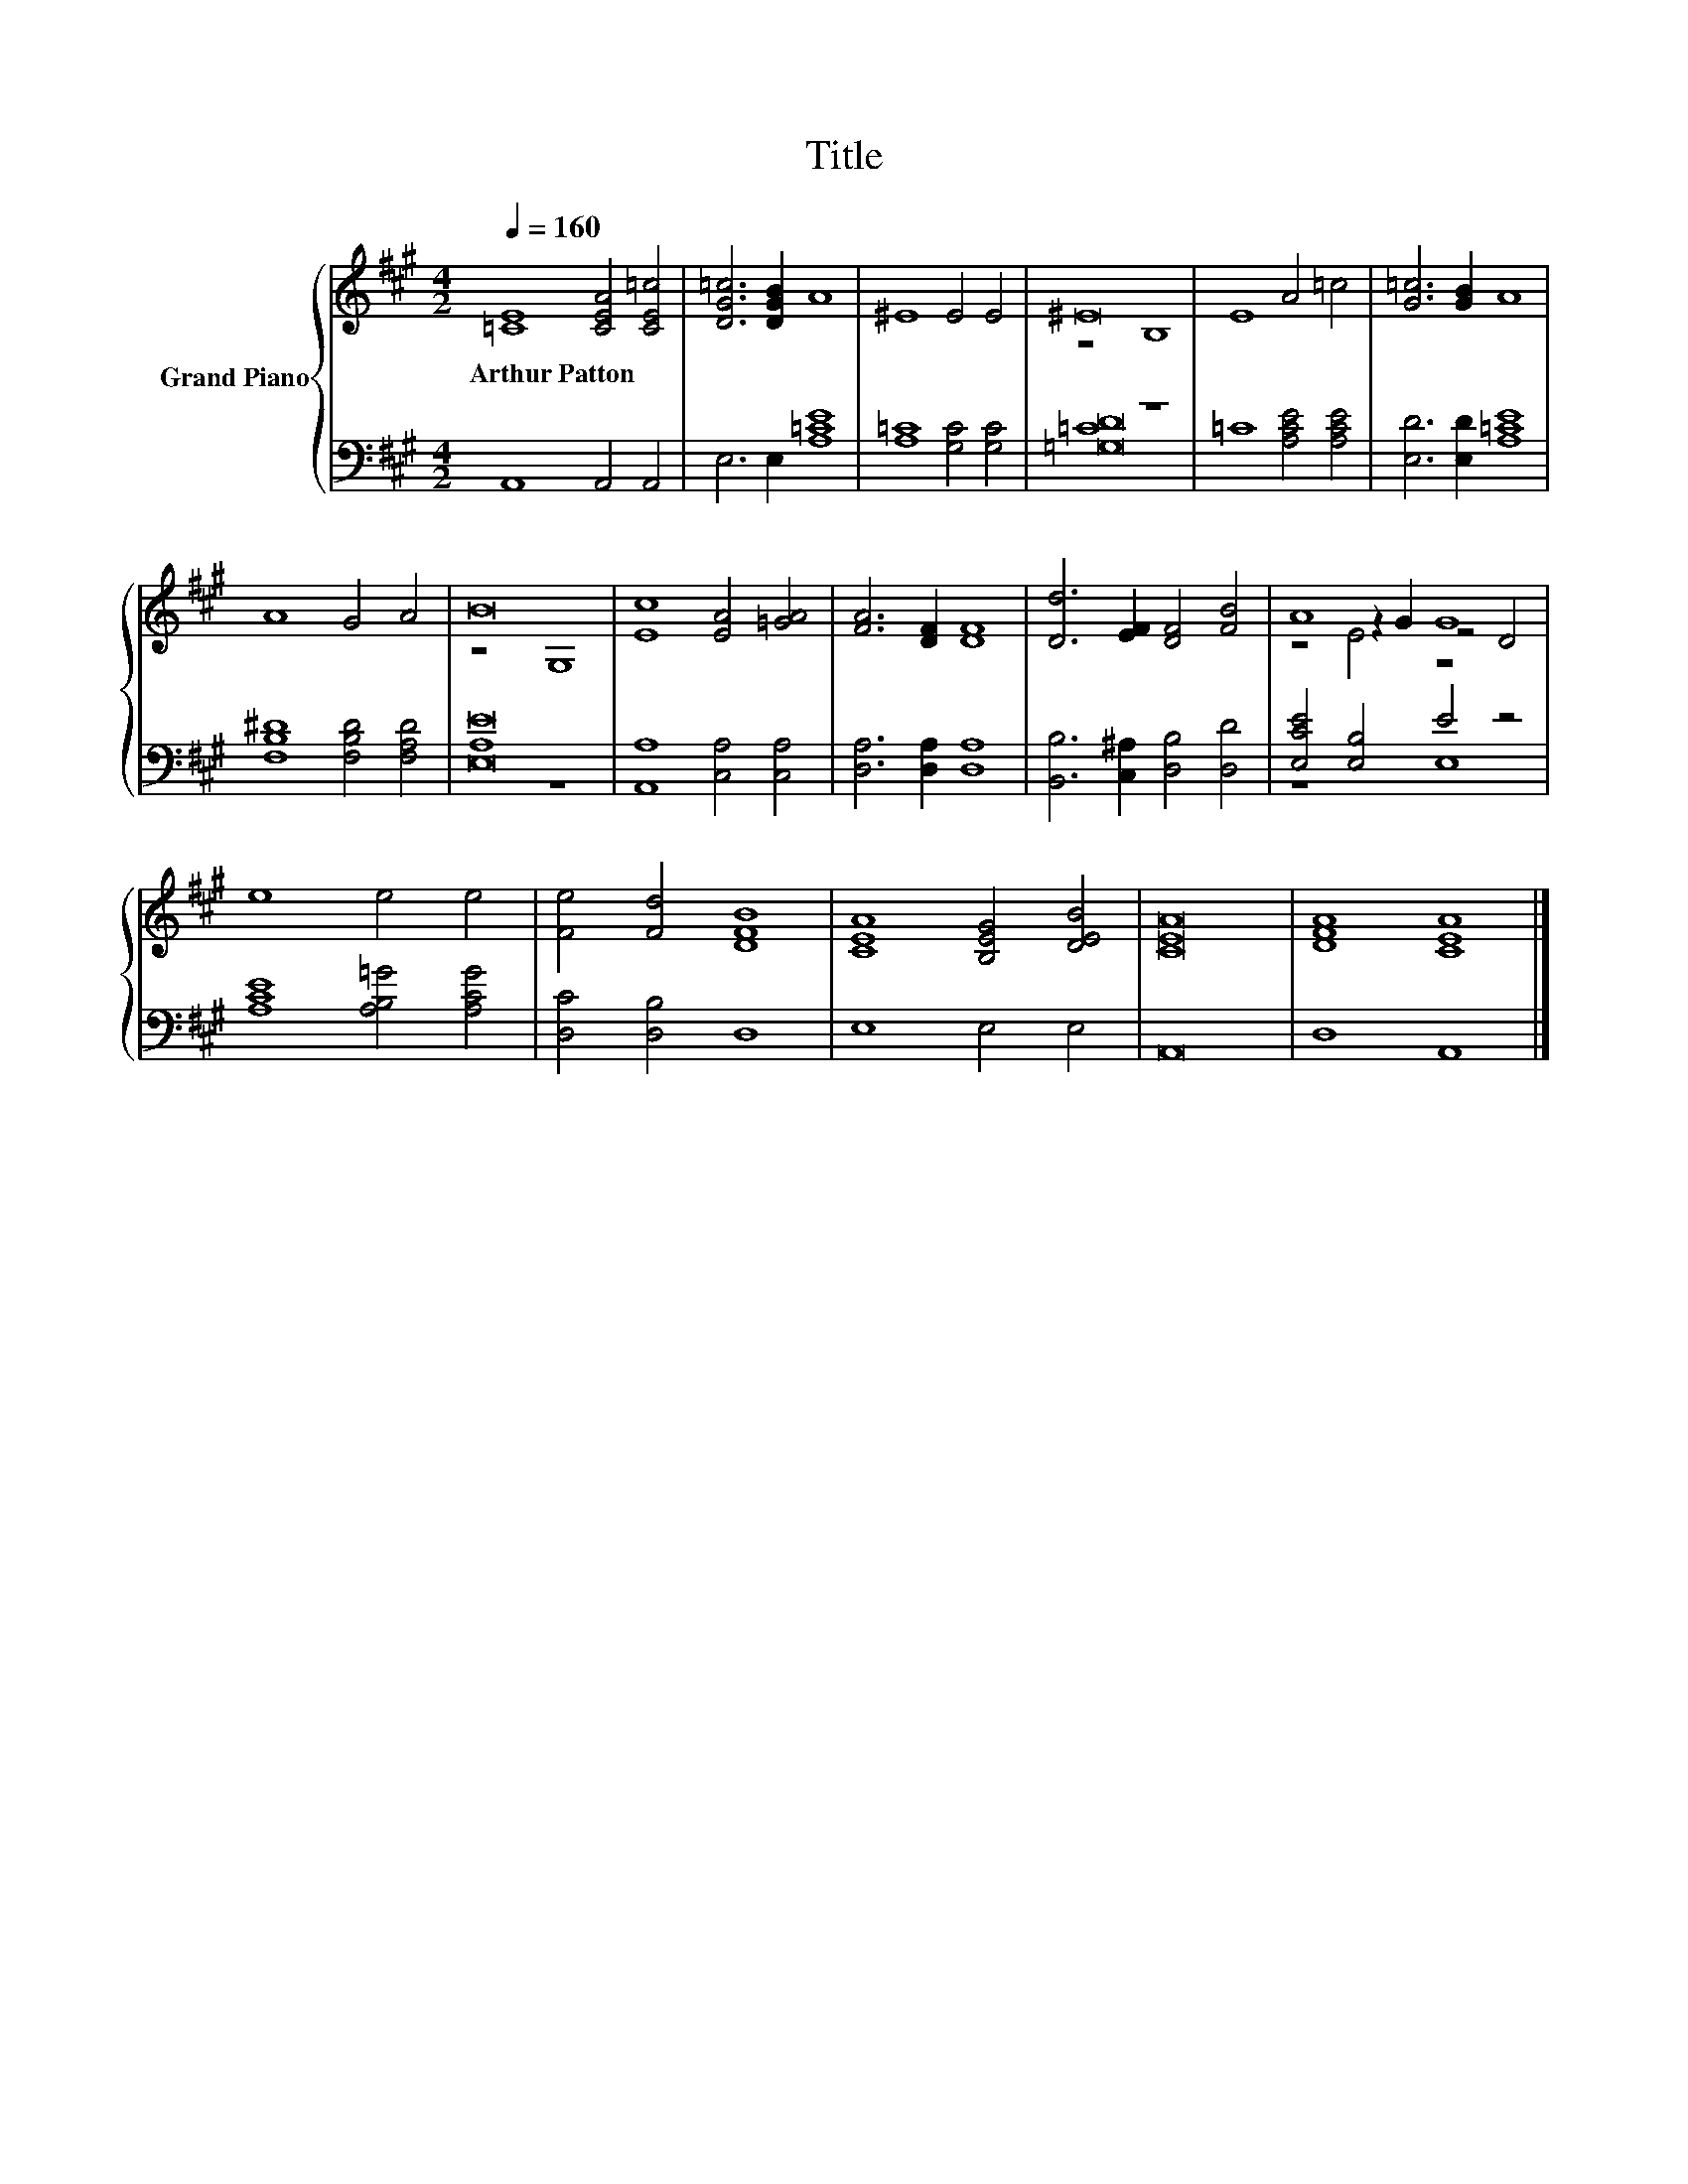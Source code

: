 X:1
T:Title
%%score { ( 1 3 5 ) | ( 2 4 ) }
L:1/8
Q:1/4=160
M:4/2
K:A
V:1 treble nm="Grand Piano"
V:3 treble 
V:5 treble 
V:2 bass 
V:4 bass 
V:1
 [=CE]8 [CEA]4 [CE=c]4 | [DG=c]6 [DGB]2 A8 | ^E8 E4 E4 | ^E16 | E8 A4 =c4 | [G=c]6 [GB]2 A8 | %6
w: Arthur~Patton * *||||||
 A8 G4 A4 | B16 | [Ec]8 [EA]4 [=GA]4 | [FA]6 [DF]2 [DF]8 | [Dd]6 [EF]2 [DF]4 [FB]4 | A8 G8 | %12
w: ||||||
 e8 e4 e4 | [Fe]4 [Fd]4 [DFB]8 | [CEA]8 [B,EG]4 [DEB]4 | [CEA]16 | [DFA]8 [CEA]8 |] %17
w: |||||
V:2
 A,,8 A,,4 A,,4 | E,6 E,2 [A,=CE]8 | [A,=C]8 [G,C]4 [G,C]4 | =C8 z8 | =C8 [A,CE]4 [A,CE]4 | %5
 [E,D]6 [E,D]2 [A,=CE]8 | [F,B,^D]8 [F,B,D]4 [F,A,D]4 | [E,E]16 | [A,,A,]8 [C,A,]4 [C,A,]4 | %9
 [D,A,]6 [D,A,]2 [D,A,]8 | [B,,B,]6 [C,^A,]2 [D,B,]4 [D,D]4 | [E,CE]4 [E,B,]4 E4 z4 | %12
 [A,CE]8 [A,B,=G]4 [A,CG]4 | [D,C]4 [D,B,]4 D,8 | E,8 E,4 E,4 | A,,16 | D,8 A,,8 |] %17
V:3
 x16 | x16 | x16 | z8 B,8 | x16 | x16 | x16 | z8 G,8 | x16 | x16 | x16 | z4 z2 G2 z4 D4 | x16 | %13
 x16 | x16 | x16 | x16 |] %17
V:4
 x16 | x16 | x16 | [=G,D]16 | x16 | x16 | x16 | A,8 z8 | x16 | x16 | x16 | z8 E,8 | x16 | x16 | %14
 x16 | x16 | x16 |] %17
V:5
 x16 | x16 | x16 | x16 | x16 | x16 | x16 | x16 | x16 | x16 | x16 | z4 E4 z8 | x16 | x16 | x16 | %15
 x16 | x16 |] %17

